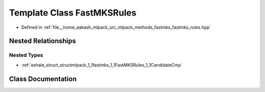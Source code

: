 .. _exhale_class_classmlpack_1_1fastmks_1_1FastMKSRules:

Template Class FastMKSRules
===========================

- Defined in :ref:`file__home_aakash_mlpack_src_mlpack_methods_fastmks_fastmks_rules.hpp`


Nested Relationships
--------------------


Nested Types
************

- :ref:`exhale_struct_structmlpack_1_1fastmks_1_1FastMKSRules_1_1CandidateCmp`


Class Documentation
-------------------


.. doxygenclass:: mlpack::fastmks::FastMKSRules
   :members:
   :protected-members:
   :undoc-members: